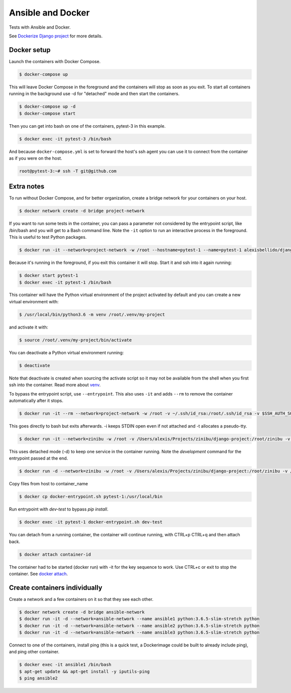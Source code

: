 Ansible and Docker
========================================

Tests with Ansible and Docker.

See `Dockerize Django project <https://github.com/alexisbellido/dockerize-django/>`_ for more details.

Docker setup
----------------------------------------

Launch the containers with Docker Compose.

.. code-block:: bash

    $ docker-compose up

This will leave Docker Compose in the foreground and the containers will stop as soon as you exit. To start all containers running in the background use -d for "detached" mode and then start the containers.

.. code-block:: bash

    $ docker-compose up -d
    $ docker-compose start

Then you can get into bash on one of the containers, pytest-3 in this example.

.. code-block:: bash

  $ docker exec -it pytest-3 /bin/bash

And because ``docker-compose.yml`` is set to forward the host's ssh agent you can use it to connect from the container as if you were on the host.

.. code-block:: bash

  root@pytest-3:~# ssh -T git@github.com
  
Extra notes
----------------------------------------

To run without Docker Compose, and for better organization, create a bridge network for your containers on your host.

.. code-block:: bash

  $ docker network create -d bridge project-network

If you want to run some tests in the container, you can pass a parameter not considered by the entrypoint script, like /bin/bash and you will get to a Bash command line. Note the ``-it`` option to run an interactive process in the foreground. This is useful to test Python packages.

.. code-block:: bash

  $ docker run -it --network=project-network -w /root --hostname=pytest-1 --name=pytest-1 alexisbellido/django:1.11 /bin/bash

Because it's running in the foreground, if you exit this container it will stop. Start it and ssh into it again running:

.. code-block:: bash

  $ docker start pytest-1
  $ docker exec -it pytest-1 /bin/bash

This container will have the Python virtual environment of the project activated by default and you can create a new virtual environment with:

.. code-block:: bash
  
  $ /usr/local/bin/python3.6 -m venv /root/.venv/my-project

and activate it with:

.. code-block:: bash

    $ source /root/.venv/my-project/bin/activate

You can deactivate a Python virtual environment running:

.. code-block:: bash

    $ deactivate
    
Note that deactivate is created when sourcing the activate script so it may not be available from the shell when you first ssh into the container. Read more about `venv <https://docs.python.org/3/library/venv.html>`_.
    
To bypass the entrypoint script, use ``--entrypoint``. This also uses ``-it`` and adds ``--rm`` to remove the container automatically after it stops.

.. code-block:: bash

  $ docker run -it --rm --network=project-network -w /root -v ~/.ssh/id_rsa:/root/.ssh/id_rsa -v $SSH_AUTH_SOCK:/run/ssh_agent -e SSH_AUTH_SOCK=/run/ssh_agent -v "$PWD"/django-project:/root/django-project -v "$PWD"/django-apps:/root/django-apps --env PROJECT_NAME=django-project --env SETTINGS_MODULE=locals3 --env POSTGRES_USER=user1 --env POSTGRES_PASSWORD=user_secret --env POSTGRES_DB=db1 --env POSTGRES_HOST=db1 -p 33332:8000 --hostname=app1-dev --name=app1-dev --entrypoint /bin/bash alexisbellido/django:1.11

This goes directly to bash but exits afterwards. -i keeps STDIN open even if not attached and -t allocates a pseudo-tty.

.. code-block:: bash

  $ docker run -it --network=zinibu -w /root -v /Users/alexis/Projects/zinibu/django-project:/root/zinibu -v /Users/alexis/Projects/zinibu/django-apps:/root/django-apps --env PROJECT_NAME=zinibu -p 50001:8000 --hostname=pytest-1 --name=pytest-1 alexisbellido/django:1.11 /bin/bash

This uses detached mode (-d) to keep one service in the container running. Note the *development* command for the entrypoint passed at the end.

.. code-block:: bash
  
  $ docker run -d --network=zinibu -w /root -v /Users/alexis/Projects/zinibu/django-project:/root/zinibu -v /Users/alexis/Projects/zinibu/django-apps:/root/django-apps --env PROJECT_NAME=zinibu -p 50001:8000 --hostname=pytest-1 --name=pytest-1 alexisbellido/django:1.11 development

Copy files from host to container_name

.. code-block:: bash

  $ docker cp docker-entrypoint.sh pytest-1:/usr/local/bin
  
Run entrypoint with `dev-test` to bypass `pip install`.
  
.. code-block:: bash
  
  $ docker exec -it pytest-1 docker-entrypoint.sh dev-test

You can detach from a running container, the container will continue running, with CTRL+p CTRL+q and then attach back.

.. code-block:: bash

  $ docker attach container-id

The container had to be started (docker run) with -it for the key sequence to work. Use CTRL+c or exit to stop the container. See `docker attach <https://docs.docker.com/engine/reference/commandline/attach/>`_.

Create containers individually
--------------------------------------------------------------------------------

Create a network and a few containers on it so that they see each other.

.. code-block:: bash

  $ docker network create -d bridge ansible-network
  $ docker run -it -d --network=ansible-network --name ansible1 python:3.6.5-slim-stretch python
  $ docker run -it -d --network=ansible-network --name ansible2 python:3.6.5-slim-stretch python
  $ docker run -it -d --network=ansible-network --name ansible3 python:3.6.5-slim-stretch python

Connect to one of the containers, install ping (this is a quick test, a Dockerimage could be built to already include ping), and ping other container.

.. code-block:: bash

  $ docker exec -it ansible1 /bin/bash
  $ apt-get update && apt-get install -y iputils-ping
  $ ping ansible2

